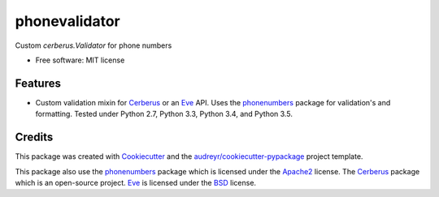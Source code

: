 ===============================
phonevalidator
===============================

.. image:: https://img.shields.io/travis/m-housh/phonevalidator.svg
        :target: https://travis-ci.org/m-housh/phonevalidator

.. image:: https://coveralls.io/repos/github/m-housh/phonevalidator/badge.svg?branch=master
        :target: https://coveralls.io/github/m-housh/phonevalidator?branch=master


Custom `cerberus.Validator` for phone numbers


* Free software: MIT license


Features
--------

* Custom validation mixin for `Cerberus`_ or an `Eve`_ API.  
  Uses the `phonenumbers`_ package for validation's and formatting.
  Tested under Python 2.7, Python 3.3, Python 3.4, and Python 3.5.

Credits
---------

This package was created with Cookiecutter_ and the `audreyr/cookiecutter-pypackage`_ project template.

This package also use the `phonenumbers`_ package which is licensed under
the `Apache2`_ license. The `Cerberus`_ package which is an open-source project.
`Eve`_ is licensed under the `BSD`_ license.

.. _Cookiecutter: https://github.com/audreyr/cookiecutter
.. _`audreyr/cookiecutter-pypackage`: https://github.com/audreyr/cookiecutter-pypackage
.. _`Cerberus`:  http://docs.python-cerberus.org
.. _`Eve`: http://python-eve.org
.. _`phonenumbers`:  https://github.com/daviddrysdale/python-phonenumbers
.. _`Apache2`: http://www.apache.org/licenses/LICENSE-2.0
.. _`BSD`: http://python-eve.org/license.html
